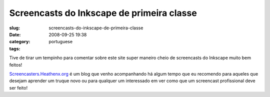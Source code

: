 Screencasts do Inkscape de primeira classe
##########################################
:slug: screencasts-do-inkscape-de-primeira-classe
:date: 2008-09-25 19:38
:category:
:tags: portuguese

Tive de tirar um tempinho para comentar sobre este site super maneiro
cheio de screencasts do Inkscape muito bem feitos!

|image0|

`Screencasters.Heathenx.org <http://screencasters.heathenx.org/>`__ é um
blog que venho acompanhando há algum tempo que eu recomendo para aqueles
que desejam aprender um truque novo ou para qualquer um interessado em
ver como que um screencast profissional deve ser feito!

.. |image0| image:: http://screencasters.heathenx.org/images/ep071_thumb.jpg
